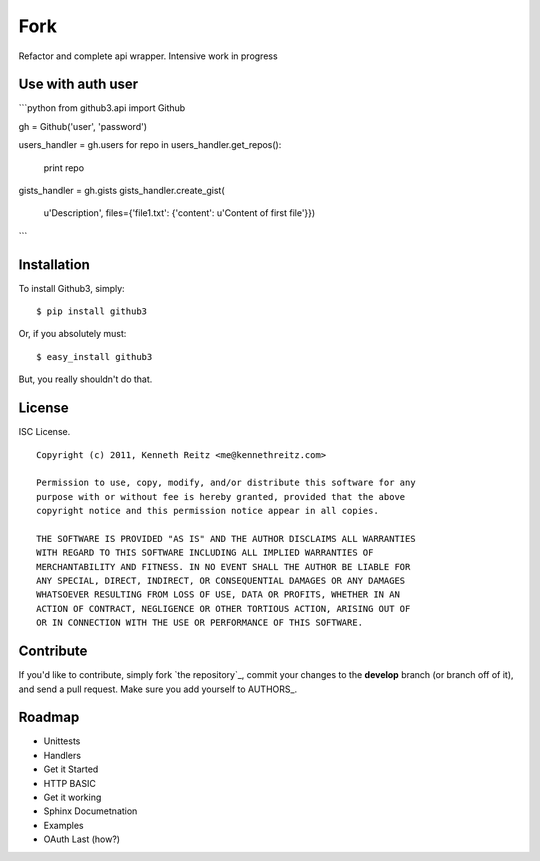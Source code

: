 Fork
======================================
Refactor and complete api wrapper. Intensive work in progress

Use with auth user
---------------------

```python
from github3.api import Github

gh = Github('user', 'password')

users_handler = gh.users
for repo in users_handler.get_repos():
    print repo

gists_handler = gh.gists
gists_handler.create_gist(
    u'Description',
    files={'file1.txt': {'content': u'Content of first file'}})
```


Installation
------------

To install Github3, simply: ::

    $ pip install github3

Or, if you absolutely must: ::

    $ easy_install github3

But, you really shouldn't do that.



License
-------

ISC License. ::

    Copyright (c) 2011, Kenneth Reitz <me@kennethreitz.com>

    Permission to use, copy, modify, and/or distribute this software for any
    purpose with or without fee is hereby granted, provided that the above
    copyright notice and this permission notice appear in all copies.

    THE SOFTWARE IS PROVIDED "AS IS" AND THE AUTHOR DISCLAIMS ALL WARRANTIES
    WITH REGARD TO THIS SOFTWARE INCLUDING ALL IMPLIED WARRANTIES OF
    MERCHANTABILITY AND FITNESS. IN NO EVENT SHALL THE AUTHOR BE LIABLE FOR
    ANY SPECIAL, DIRECT, INDIRECT, OR CONSEQUENTIAL DAMAGES OR ANY DAMAGES
    WHATSOEVER RESULTING FROM LOSS OF USE, DATA OR PROFITS, WHETHER IN AN
    ACTION OF CONTRACT, NEGLIGENCE OR OTHER TORTIOUS ACTION, ARISING OUT OF
    OR IN CONNECTION WITH THE USE OR PERFORMANCE OF THIS SOFTWARE.


Contribute
----------

If you'd like to contribute, simply fork `the repository`_, commit your changes
to the **develop** branch (or branch off of it), and send a pull request. Make
sure you add yourself to AUTHORS_.



Roadmap
-------

- Unittests
- Handlers
- Get it Started
- HTTP BASIC
- Get it working
- Sphinx Documetnation
- Examples
- OAuth Last (how?)
